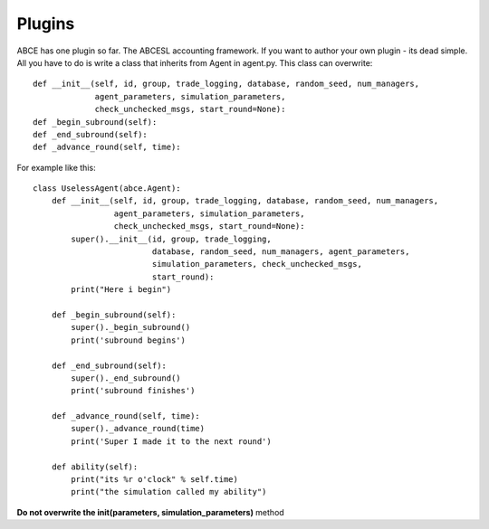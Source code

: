Plugins
=======

ABCE has one plugin so far. The ABCESL accounting framework. If
you want to author your own plugin - its dead simple. All you
have to do is write a class that inherits from Agent in agent.py.
This class can overwrite::

    def __init__(self, id, group, trade_logging, database, random_seed, num_managers,
                 agent_parameters, simulation_parameters,
                 check_unchecked_msgs, start_round=None):
    def _begin_subround(self):
    def _end_subround(self):
    def _advance_round(self, time):

For example like this::

    class UselessAgent(abce.Agent):
        def __init__(self, id, group, trade_logging, database, random_seed, num_managers,
                     agent_parameters, simulation_parameters,
                     check_unchecked_msgs, start_round=None):
            super().__init__(id, group, trade_logging,
                             database, random_seed, num_managers, agent_parameters,
                             simulation_parameters, check_unchecked_msgs,
                             start_round):
            print("Here i begin")

        def _begin_subround(self):
            super()._begin_subround()
            print('subround begins')

        def _end_subround(self):
            super()._end_subround()
            print('subround finishes')

        def _advance_round(self, time):
            super()._advance_round(time)
            print('Super I made it to the next round')

        def ability(self):
            print("its %r o'clock" % self.time)
            print("the simulation called my ability")


**Do not overwrite the init(parameters, simulation_parameters)** method
